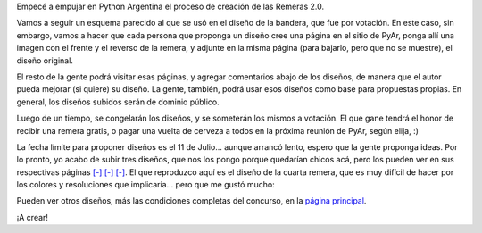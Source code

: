 .. title: Remeras PyAr, segunda versión, arrancamos
.. date: 2008-07-03 12:14:11
.. tags: remera, Python Argentina

Empecé a empujar en Python Argentina el proceso de creación de las Remeras 2.0.

Vamos a seguir un esquema parecido al que se usó en el diseño de la bandera, que fue por votación. En este caso, sin embargo, vamos a hacer que cada persona que proponga un diseño cree una página en el sitio de PyAr, ponga allí una imagen con el frente y el reverso de la remera, y adjunte en la misma página (para bajarlo, pero que no se muestre), el diseño original.

El resto de la gente podrá visitar esas páginas, y agregar comentarios abajo de los diseños, de manera que el autor pueda mejorar (si quiere) su diseño. La gente, también, podrá usar esos diseños como base para propuestas propias. En general, los diseños subidos serán de dominio público.

Luego de un tiempo, se congelarán los diseños, y se someterán los mismos a votación. El que gane tendrá el honor de recibir una remera gratis, o pagar una vuelta de cerveza a todos en la próxima reunión de PyAr, según elija, :)

La fecha límite para proponer diseños es el 11 de Julio... aunque arrancó lento, espero que la gente proponga ideas. Por lo pronto, yo acabo de subir tres diseños, que nos los pongo porque quedarían chicos acá, pero los pueden ver en sus respectivas páginas `[-] <http://www.python.com.ar/moin/RemerasV2/FacundoBatista1>`__ `[-] <http://www.python.com.ar/moin/RemerasV2/FacundoBatista2>`__ `[-] <http://www.python.com.ar/moin/RemerasV2/FacundoBatista3>`__. El que reproduzco aquí es el diseño de la cuarta remera, que es muy difícil de hacer por los colores y resoluciones que implicaría... pero que me gustó mucho:

.. image:: /images/remeras2-04.png
    :alt: Los juegos de PyAr

Pueden ver otros diseños, más las condiciones completas del concurso, en la `página principal <http://www.python.com.ar/moin/RemerasV2/>`_.

¡A crear!

